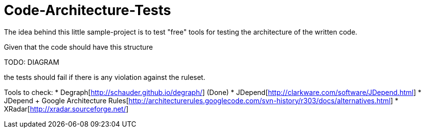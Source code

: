 = Code-Architecture-Tests
The idea behind this little sample-project is to test "free" tools for testing the architecture of the written code.

Given that the code should have this structure

TODO: DIAGRAM

the tests should fail if there is any violation against the ruleset.

Tools to check:
* Degraph[http://schauder.github.io/degraph/] (Done)
* JDepend[http://clarkware.com/software/JDepend.html]
* JDepend + Google Architecture Rules[http://architecturerules.googlecode.com/svn-history/r303/docs/alternatives.html]
* XRadar[http://xradar.sourceforge.net/]
